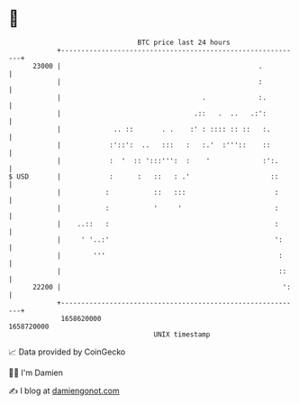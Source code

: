* 👋

#+begin_example
                                   BTC price last 24 hours                    
               +------------------------------------------------------------+ 
         23000 |                                                 .          | 
               |                                                 :          | 
               |                                   .             :.         | 
               |                                 .::   .  ..   .:':         | 
               |             .. ::       . .    :' : :::: :: ::   :.        | 
               |            :'::':  ..   :::   :   :.'  :'''::    ::        | 
               |            :  '  :: ':::''':  :    '             :':.      | 
   $ USD       |            :      :   ::   : .'                    ::      | 
               |           :           ::   :::                      :      | 
               |           :           '     '                       :      | 
               |    ..::   :                                         :      | 
               |     ' '..:'                                         ':     | 
               |        '''                                           :     | 
               |                                                      ::    | 
         22200 |                                                       ':   | 
               +------------------------------------------------------------+ 
                1658620000                                        1658720000  
                                       UNIX timestamp                         
#+end_example
📈 Data provided by CoinGecko

🧑‍💻 I'm Damien

✍️ I blog at [[https://www.damiengonot.com][damiengonot.com]]
